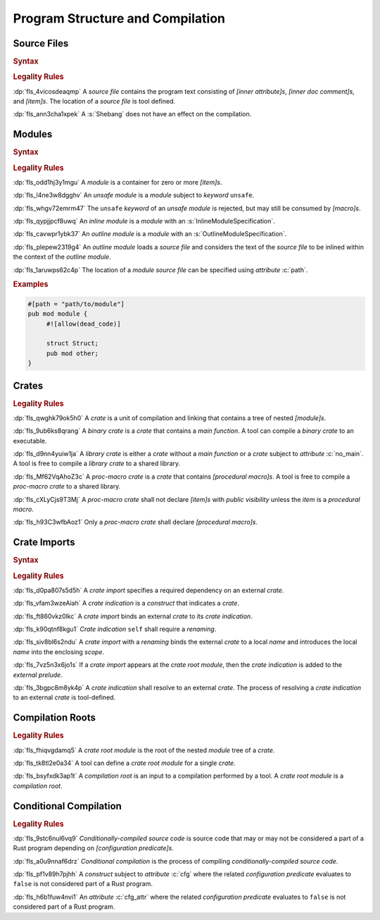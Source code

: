 .. SPDX-License-Identifier: MIT OR Apache-2.0
   SPDX-FileCopyrightText: Ferrous Systems and AdaCore

.. default-domain:: spec

.. _fls_hdwwrsyunir:

Program Structure and Compilation
=================================

.. _fls_s35hob3i7lr:

Source Files
------------

.. rubric:: Syntax

.. syntax::

   SourceFile ::=
       ZeroWidthNoBreakSpace?
       Shebang?
       InnerAttributeOrDoc*
       Item*

   ZeroWidthNoBreakSpace ::=
       $$\u{FEFF}$$

   Shebang ::=
       $$#!$$ ~[NewLine]*

   NewLine ::=
       $$\n$$

.. rubric:: Legality Rules

:dp:`fls_4vicosdeaqmp`
A :t:`source file` contains the program text consisting of :t:`[inner
attribute]s`, :t:`[inner doc comment]s`, and :t:`[item]s`. The location of a
:t:`source file` is tool defined.

:dp:`fls_ann3cha1xpek`
A :s:`Shebang` does not have an effect on the compilation.

.. _fls_e9hwvqsib5d5:

Modules
-------

.. rubric:: Syntax

.. syntax::

   ModuleDeclaration ::=
       $$unsafe$$? $$mod$$ Name ModuleSpecification

   ModuleSpecification ::=
       InlineModuleSpecification
     | OutlineModuleSpecification

   InlineModuleSpecification ::=
       $${$$
         InnerAttributeOrDoc*
         Item*
       $$}$$

   OutlineModuleSpecification ::=
       $$;$$

.. rubric:: Legality Rules

:dp:`fls_odd1hj3y1mgu`
A :t:`module` is a container for zero or more :t:`[item]s`.

:dp:`fls_l4ne3w8dgghv`
An :t:`unsafe module` is a :t:`module` subject to :t:`keyword` ``unsafe``.

:dp:`fls_whgv72emrm47`
The ``unsafe`` :t:`keyword` of an :t:`unsafe module` is rejected, but may still
be consumed by :t:`[macro]s`.

:dp:`fls_qypjjpcf8uwq`
An :t:`inline module` is a :t:`module` with an :s:`InlineModuleSpecification`.

:dp:`fls_cavwpr1ybk37`
An :t:`outline module` is a :t:`module` with an :s:`OutlineModuleSpecification`.

:dp:`fls_plepew2319g4`
An :t:`outline module` loads a :t:`source file` and considers the text of the
:t:`source file` to be inlined within the context of the :t:`outline module`.

:dp:`fls_1aruwps62c4p`
The location of a :t:`module` :t:`source file` can be specified using
:t:`attribute` :c:`path`.

.. rubric:: Examples

.. code-block:: rust

   #[path = "path/to/module"]
   pub mod module {
   	#![allow(dead_code)]

        struct Struct;
        pub mod other;
   }

.. _fls_maw4u1o8q37u:

Crates
------

.. rubric:: Legality Rules

:dp:`fls_qwghk79ok5h0`
A :t:`crate` is a unit of compilation and linking that contains a tree of
nested :t:`[module]s`.

:dp:`fls_9ub6ks8qrang`
A :t:`binary crate` is a :t:`crate` that contains a :t:`main function`. A tool
can compile a :t:`binary crate` to an executable.

:dp:`fls_d9nn4yuiw1ja`
A :t:`library crate` is either a :t:`crate` without a :t:`main function` or a
:t:`crate` subject to :t:`attribute` :c:`no_main`. A tool is free to compile a
:t:`library crate` to a shared library.

:dp:`fls_Mf62VqAhoZ3c`
A :t:`proc-macro crate` is a :t:`crate` that contains :t:`[procedural macro]s`.
A tool is free to compile a :t:`proc-macro crate` to a shared library.

:dp:`fls_cXLyCjs9T3Mj`
A :t:`proc-macro crate` shall not declare :t:`[item]s` with
:t:`public visibility` unless the :t:`item` is a :t:`procedural macro`.

:dp:`fls_h93C3wfbAoz1`
Only a :t:`proc-macro crate` shall declare :t:`[procedural macro]s`.

.. _fls_gklst7joeo33:

Crate Imports
-------------

.. rubric:: Syntax

.. syntax::

   ExternalCrateImport ::=
       $$extern$$ $$crate$$ CrateIndication Renaming? $$;$$

   CrateIndication ::=
       Identifier
     | $$self$$

.. rubric:: Legality Rules

:dp:`fls_d0pa807s5d5h`
A :t:`crate import` specifies a required dependency on an external :t:`crate`.

:dp:`fls_vfam3wzeAiah`
A :t:`crate indication` is a :t:`construct` that indicates a :t:`crate`.

:dp:`fls_ft860vkz0lkc`
A :t:`crate import` binds an external :t:`crate` to its :t:`crate indication`.

:dp:`fls_k90qtnf8kgu1`
:t:`Crate indication` ``self`` shall require a :t:`renaming`.

:dp:`fls_siv8bl6s2ndu`
A :t:`crate import` with a :t:`renaming` binds the external :t:`crate` to
a local :t:`name` and introduces the local :t:`name` into the enclosing
:t:`scope`.

:dp:`fls_7vz5n3x6jo1s`
If a :t:`crate import` appears at the :t:`crate root module`, then the
:t:`crate indication` is added to the :t:`external prelude`.

:dp:`fls_3bgpc8m8yk4p`
A :t:`crate indication` shall resolve to an external :t:`crate`. The process of
resolving a :t:`crate indication` to an external :t:`crate` is tool-defined.

.. _fls_5w50kf83oo1u:

Compilation Roots
-----------------

.. rubric:: Legality Rules

:dp:`fls_fhiqvgdamq5`
A :t:`crate root module` is the root of the nested :t:`module` tree of a 
:t:`crate`.

:dp:`fls_tk8tl2e0a34`
A tool can define a :t:`crate root module` for a single :t:`crate`.

:dp:`fls_bsyfxdk3ap1t`
A :t:`compilation root` is an input to a compilation performed by a tool. A
:t:`crate root module` is a :t:`compilation root`.

.. _fls_u1afezy1ye99:

Conditional Compilation
-----------------------

.. rubric:: Legality Rules

:dp:`fls_9stc6nul6vq9`
:t:`Conditionally-compiled source code` is source code that may or may
not be considered a part of a Rust program depending on
:t:`[configuration predicate]s`.

:dp:`fls_a0u9nnaf6drz`
:t:`Conditional compilation` is the process of compiling
:t:`conditionally-compiled source code`.

:dp:`fls_pf1v89h7pjhh`
A :t:`construct` subject to :t:`attribute` :c:`cfg` where the related
:t:`configuration predicate` evaluates to ``false`` is not considered part of a
Rust program.

:dp:`fls_h6b1fuw4nvi1`
An :t:`attribute` :c:`cfg_attr` where the related :t:`configuration predicate`
evaluates to ``false`` is not considered part of a Rust program.

